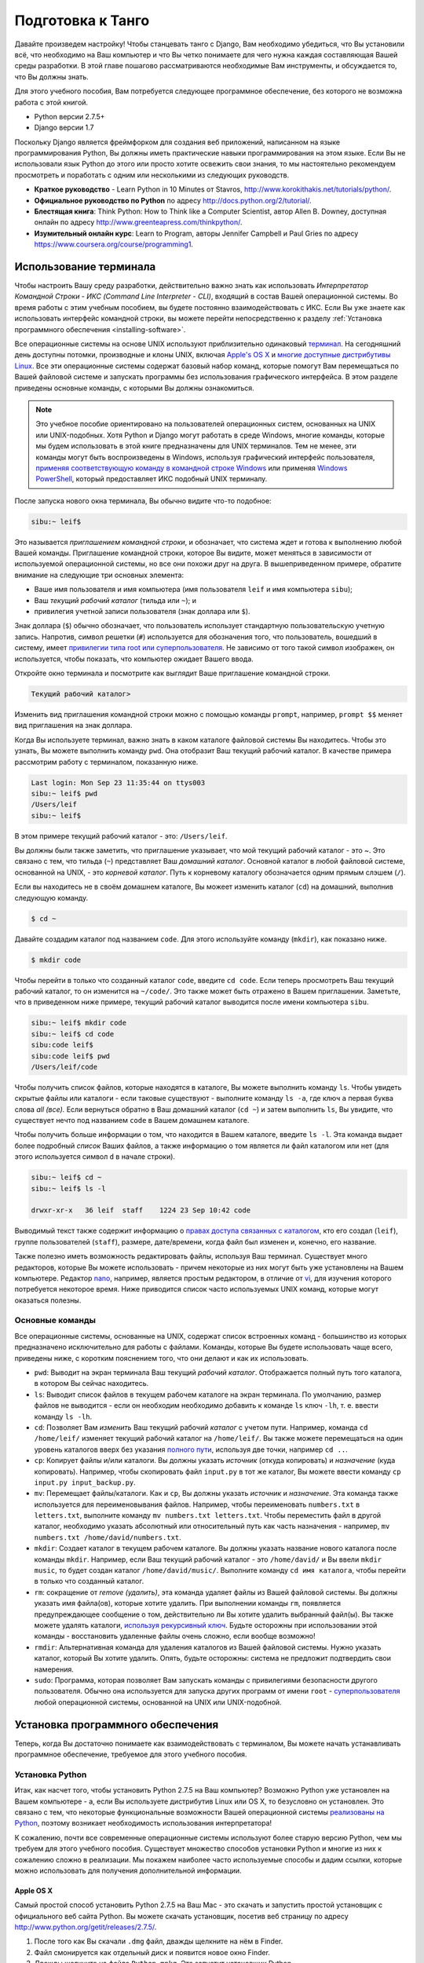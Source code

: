 .. _requirements-label:

Подготовка к Танго
======================
Давайте произведем настройку! Чтобы станцевать танго с Django, Вам необходимо убедиться, что Вы установили всё, что необходимо на Ваш компьютер и что Вы четко понимаете для чего нужна каждая составляющая Вашей среды разработки. В этой главе пошагово рассматриваются необходимые Вам инструменты, и обсуждается то, что Вы должны знать.

Для этого учебного пособия, Вам потребуется следующее программное обеспечение, без которого не возможна работа с этой книгой.

* Python версии 2.7.5+
* Django версии 1.7

Поскольку Django является фреймфорком для создания веб приложений, написанном на языке программирования Python, Вы должны иметь практические навыки программирования на этом языке. Если Вы не использовали язык Python до этого или просто хотите освежить свои знания, то мы настоятельно рекомендуем просмотреть и поработать с одним или несколькими из следующих руководств.

* **Краткое руководство** - Learn Python in 10 Minutes от Stavros, http://www.korokithakis.net/tutorials/python/.
* **Официальное руководство по Python** по адресу http://docs.python.org/2/tutorial/.
* **Блестящая книга**: Think Python: How to Think like a Computer Scientist, автор Allen B. Downey, доступная онлайн по адресу http://www.greenteapress.com/thinkpython/.
* **Изумительный онлайн курс**: Learn to Program, авторы Jennifer Campbell и Paul Gries по адресу https://www.coursera.org/course/programming1.

Использование терминала
------------------
Чтобы настроить Вашу среду разработки, действительно важно знать как использовать *Интерпретатор Командной Строки - ИКС (Command Line Interpreter - CLI)*, входящий в состав Вашей операционной системы. Во время работы с этим учебным пособием, вы будете постоянно взаимодействовать с ИКС. Если Вы уже знаете как использовать интерфейс командной строки, вы можете перейти непосредственно к разделу :ref:`Установка программного обеспечения <installing-software>`.

Все операционные системы на основе UNIX используют приблизительно одинаковый `терминал <http://www.ee.surrey.ac.uk/Teaching/Unix/unixintro.html>`_. На сегодняшний день доступны потомки, производные и клоны UNIX, включая `Apple's OS X <http://en.wikipedia.org/wiki/OS_X>`_  и `многие доступные дистрибутивы Linux <http://en.wikipedia.org/wiki/List_of_Linux_distributions>`_. Все эти операционные системы содержат базовый набор команд, которые помогут Вам перемещаться по Вашей файловой системе и запускать программы без использования графического интерфейса. В этом разделе приведены основные команды, с которыми Вы должны ознакомиться.

.. note:: Это учебное пособие ориентировано на пользователей операционных систем, основанных на UNIX или UNIX-подобных. Хотя Python и Django могут работать в среде Windows, многие команды, которые мы будем использовать в этой книге предназначены для UNIX терминалов. Тем не менее, эти команды могут быть воспроизведены в Windows, используя графический интерфейс пользователя, `применяя соответствующую команду в командной строке Windows <http://www.ai.uga.edu/mc/winforunix.html>`_ или применяя `Windows PowerShell <http://technet.microsoft.com/en-us/library/bb978526.aspx>`_, который предоставляет ИКС подобный UNIX терминалу.

.. Примечание переводчика:: ИКС в Windows 7 можно вызвать следующим образом. Откройте меню Пуск и в строке *Найти программы и файлы* введите cmd.exe.

После запуска нового окна терминала, Вы обычно видите что-то подобное:

.. code-block:: guess
	
	sibu:~ leif$

Это называется *приглашением командной строки*, и обозначает, что система ждет и готова к выполнению любой Вашей команды. Приглашение командной строки, которое Вы видите, может меняться в зависимости от используемой операционной системы, но все они похожи друг на друга. В вышеприведенном примере, обратите внимание на следующие три основных элемента:

* Ваше имя пользователя и имя компьютера (имя пользователя ``leif`` и имя компьютера ``sibu``);
* Ваш *текущий рабочий каталог* (тильда или ``~``); и
* привилегия учетной записи пользователя (знак доллара или ``$``).

Знак доллара (``$``) обычно обозначает, что пользователь использует стандартную пользовательскую учетную запись. Напротив, символ решетки (``#``) используется для обозначения того, что пользователь, вошедший в систему, имеет `привилегии типа root или суперпользователя <http://en.wikipedia.org/wiki/Superuser>`_. Не зависимо от того такой символ изображен, он используется, чтобы показать, что компьютер ожидает Вашего ввода. 

Откройте окно терминала и посмотрите как выглядит Ваше приглашение командной строки.

.. Примечание переводчика:: В ИКС cmd.exe приглашение командной строки выглядит как:

.. code-block:: guess

	Текущий рабочий каталог>

Изменить вид приглашения командной строки можно с помощью команды ``prompt``, например, ``prompt $$`` меняет вид приглашения на знак доллара.

Когда Вы используете терминал, важно знать в каком каталоге файловой системы Вы находитесь. Чтобы это узнать, Вы можете выполнить команду ``pwd``. Она отобразит Ваш текущий рабочий каталог. В качестве примера рассмотрим работу с терминалом, показанную ниже.

.. code-block:: guess
	
	Last login: Mon Sep 23 11:35:44 on ttys003
	sibu:~ leif$ pwd
	/Users/leif
	sibu:~ leif$

В этом примере текущий рабочий каталог - это: ``/Users/leif``.

Вы должны были также заметить, что приглашение указывает, что мой текущий рабочий каталог - это ~. Это связано с тем, что тильда (``~``) представляет Ваш *домашний каталог*. Основной каталог в любой файловой системе, основанной на UNIX, - это *корневой каталог*. Путь к корневому каталогу обозначается одним прямым слэшем (``/``).

Если вы находитесь не в своём домашнем каталоге, Вы можеет изменить каталог (``cd``) на домашний, выполнив следующую команду.

.. code-block:: guess
	
	$ cd ~

Давайте создадим каталог под названием ``code``. Для этого используйте команду (``mkdir``), как показано ниже.

.. code-block:: guess
	
	$ mkdir code

Чтобы перейти в только что созданный каталог ``code``, введите ``cd code``. Если теперь просмотреть Ваш текущий рабочий каталог, то он изменится на ``~/code/``. Это также может быть отражено в Вашем приглашении. Заметьте, что в приведенном ниже примере, текущий рабочий каталог выводится после имени компьютера ``sibu``.

.. Замечание:: Всякий раз говоря о ``<рабочем пространстве>``, мы будем иметь в виду Ваш каталог ``code``.

.. code-block:: guess
	
	sibu:~ leif$ mkdir code
	sibu:~ leif$ cd code
	sibu:code leif$ 
	sibu:code leif$ pwd
	/Users/leif/code

Чтобы получить список файлов, которые находятся в каталоге, Вы можете выполнить команду ``ls``. Чтобы увидеть скрытые файлы или каталоги - если таковые существуют - выполните команду ``ls -a``, где ключ ``a`` первая буква слова *all (все).* Если вернуться обратно в Ваш домашний каталог (``cd ~``) и затем выполнить ``ls``, Вы увидите, что существует нечто под названием ``code`` в Вашем домашнем каталоге.

Чтобы получить больше информации о том, что находится в Вашем каталоге, введите ``ls -l``. Эта команда выдает более подробный *список* Ваших файлов, а также информацию о том является ли файл каталогом или нет (для этого используется символ ``d`` в начале строки).

.. code-block:: guess
	
	sibu:~ leif$ cd ~ 
	sibu:~ leif$ ls -l 
	
	drwxr-xr-x   36 leif  staff    1224 23 Sep 10:42 code

Выводимый текст также содержит информацию о `правах доступа связанных с каталогом <http://www.elated.com/articles/understanding-permissions/>`_, кто его создал (``leif``), группе пользователей (``staff``), размере, дате/времени, когда файл был изменен и, конечно, его название.

.. Примечание переводчика:: В ИКС cmd.exe для просмотра содержимого каталога используйте команду ``dir``.

Также полезно иметь возможность редактировать файлы, используя Ваш терминал. Существует много редакторов, которые Вы можете использовать - причем некоторые из них могут быть уже установлены на Вашем компьютере. Редактор `nano <http://www.nano-editor.org/>`_, например, является простым редактором, в отличие от `vi <http://en.wikipedia.org/wiki/Vi>`_, для изучения которого потребуется некоторое время. Ниже приводится список часто используемых UNIX команд, которые могут оказаться полезны.

Основные команды
*************
Все операционные системы, основанные на UNIX, содержат список встроенных команд - большинство из которых предназначено исключительно для работы с файлами. Команды, которые Вы будете использовать чаще всего, приведены ниже, с коротким пояснением того, что они делают и как их использовать.

- ``pwd``: Выводит на экран терминала Ваш текущий *рабочий каталог*. Отображается полный путь того каталога, в котором Вы сейчас находитесь.
- ``ls``: Выводит список файлов в текущем рабочем каталоге на экран терминала. По умолчанию, размер файлов не выводится - если он необходим необходимо добавить к команде ``ls`` ключ ``-lh``, т. е. ввести команду ``ls -lh``.
- ``cd``: Позволяет Вам *изменить* Ваш текущий рабочий *каталог* с учетом пути. Например, команда ``cd /home/leif/`` изменяет текущий рабочий каталог на ``/home/leif/``. Вы также можете перемещаться на один уровень каталогов вверх без указания `полного пути <http://www.uvsc.edu/disted/decourses/dgm/2120/IN/steinja/lessons/06/06_04.html>`_, используя две точки, например ``cd ..``.
- ``cp``: Копирует файлы и/или каталоги. Вы должны указать *источник* (откуда копировать) и *назначение* (куда копировать). Например, чтобы скопировать файл ``input.py`` в тот же каталог, Вы можете ввести команду ``cp input.py input_backup.py``.
- ``mv``: Перемещает файлы/каталоги. Как и ``cp``, Вы должны указать *источник* и *назначение*. Эта команда также используется для переименовывания файлов. Например, чтобы переименовать ``numbers.txt`` в ``letters.txt``, выполните команду ``mv numbers.txt letters.txt``. Чтобы переместить файл в другой каталог, необходимо указать абсолютный или относительный путь как часть назначения - например, ``mv numbers.txt /home/david/numbers.txt``.
- ``mkdir``: Создает каталог в текущем рабочем каталоге. Вы должны указать название нового каталога после команды ``mkdir``. Например, если Ваш текущий рабочий каталог - это ``/home/david/`` и Вы ввели ``mkdir music``, то будет создан каталог ``/home/david/music/``. Выполните команду ``cd имя каталога``, чтобы перейти в только что созданный каталог.
- ``rm``: сокращение от *remove (удалить)*, эта команда удаляет файлы из Вашей файловой системы. Вы должны указать имя файла(ов), которые хотите удалить. При выполнении команды ``rm``, появляется предупреждающее сообщение о том, действительно ли Вы хотите удалить выбранный файл(ы). Вы также можете удалять каталоги, `используя рекурсивный ключ <http://www.computerhope.com/issues/ch000798.htm>`_. Будьте осторожны при использовании этой команды - восстановить удаленные файлы очень сложно, если вообще возможно!
- ``rmdir``: Альтернативная команда для удаления каталогов из Вашей файловой системы. Нужно указать каталог, который Вы хотите удалить. Опять, будьте осторожны: система не предложит подтвердить свои намерения.
- ``sudo``: Программа, которая позволяет Вам запускать команды с привилегиями безопасности другого пользователя. Обычно она используется для запуска других программ от имени ``root`` - `суперпользователя <http://en.wikipedia.org/wiki/Superuser>`_ любой операционной системы, основанной на UNIX или UNIX-подобной.

.. Замечание:: Это только краткий список команд. Просмотрите документацию Ubuntu `Использование терминала <https://help.ubuntu.com/community/UsingTheTerminal>`_  для более подробного обзора или `Шпаргалку 
 <http://fosswire.com/post/2007/08/unixlinux-command-cheat-sheet/>`_ от FOSSwire для краткого справочного руководства.

 .. Примечание переводчика:: В ИКС cmd.exe для копирования файлов используйте команду ``copy``, перемещения файлов/каталогов - ``move``, удаления файлов - ``del``. Полную справку по всем командам можно найти `по адресу <http://www.microsoft.com/resources/documentation/windows/xp/all/proddocs/en-us/cmd.mspx?mfr=true>`_

.. _installing-software:

Установка программного обеспечения
-----------------------
Теперь, когда Вы достаточно понимаете как взаимодействовать с терминалом, Вы можете начать устанавливать программное обеспечение, требуемое для этого учебного пособия.

Установка Python
*****************
Итак, как насчет того, чтобы установить Python 2.7.5 на Ваш компьютер? Возможно Python уже установлен на Вашем компьютере - а, если Вы используете дистрибутив Linux или OS X, то безусловно он установлен. Это связано с тем, что некоторые функциональные возможности Вашей операционной системы `реализованы на Python <http://en.wikipedia.org/wiki/Yellowdog_Updater,_Modified>`_, поэтому возникает необходимость использования интерпретатора!

К сожалению, почти все современные операционные системы используют более старую версию Python, чем мы требуем для этого учебного пособия. Существует множество способов установки Python и многие из них к сожалению сложно в реализации. Мы покажем наиболее часто используемые способы и дадим ссылки, которые можно использовать для получения дополнительной информации.

.. Предупреждение:: В этом разделе будет подробно описано как запустить Python 2.7.5 *не зависимо от* Вашей текущей установки Python. Считается плохой практикой удалять установку Python по умолчанию, произведенную Вашей операционной системой и заменять её новой версией. Это может вывести из строя некоторые компоненты Вашей операционной системы!

Apple OS X
..........
Самый простой способ установить Python 2.7.5 на Ваш Mac - это скачать и запустить простой установщик с официального веб сайта Python. Вы можете скачать установщик, посетив веб страницу по адресу http://www.python.org/getit/releases/2.7.5/.

.. Предупреждение:: Убедитесь, что Вы скачали ``.dmg`` файл, который подходит для Вашей конкретной версии установки OS X!

#. После того как Вы скачали ``.dmg`` файл, дважды щелкните на нём в Finder.
#. Файл смонируется как отдельный диск и появится новое окно Finder.
#. Дважды щелкните на файле ``Python.mpkg``. Это запустит установщик Python.
#. Следуйте дальнейшим инструкциям на экране, пока не дойдете до места, где программа будет готова к установке программного обеспечения. Введите свой пароль для подтвердждения того, чтоы Вы хотите установить программное обеспечение.
#. После завершения, закройте установщик и извлеките диск с Python. Теперь Вы можете удалить загруженный ``.dmg`` файл.

Теперь у Вас должна быть установлена обновленная версия Python и можно начинать установку Django! Легко, не правда ли?

Дистрибутивы Linux
...................
К сожалению, существует множество различных способов загрузки, установки и запуска обновленной версии Python на Вашем дистрибутиве Linux. В довершение всего, способ установки меняется от дистрибутива к дистрибутиву. Например, последовательность действий для установки Python на дистрибутив `Fedora <https://github.com/yyuu/pyenv>`_ может отличаться от последовательности, необходимой для дистрибутива `Ubuntu <http://www.ubuntu.com/>`_.

Однако, не все так плохо. Прекрасный инструмент (или *менеджер версий Python*) под названием `pyenv <https://github.com/utahta/pythonbrew>`_ может помочь нам решить эту проблему. Он позволяет легко установить и управлять различными версиями Python, позволяя избежать конфликтов с установленной по умолчанию операционной системой версией Python. Ура!

Приведенная ниже последовательность шагов, взятая со `страницы GitHub pyenv <https://github.com/yyuu/pyenv>`_, установит Python 2.7.9 на Ваш дистрибутив Linux.

1. Откройте новое окно терминала.
2. Установите curl
::
	$ sudo apt-get install curl
3. Установите ``pyenv``
::
	$ curl -L https://raw.githubusercontent.com/yyuu/pyenv-installer/master/bin/pyenv-installer | bash
Это загрузит установщик и запустит его в Вашем терминале. Установка pyenv будет произведена в каталог ``~/.pyenv``. Напоминаем, что тильда (``~``)обозначает Ваш домашний каталог!

4. Добавляем в файл `.bashrc`
::
	$ nano ~/.bashrc

	export PATH="$HOME/.pyenv/bin:$PATH"
	eval "$(pyenv init -)"
	eval "$(pyenv virtualenv-init -)"
`pyenv` вероятно попросит Вас сделать это после установки. 
Отредактируйте файл ``~/.bashrc`` в текстовом редакторе. (например, `gedit`, `nano`, `vi` или `emacs`)

5. После сохранения отредактированной версии файла ``~/.bashrc``, закройте терминал и откройте новый. После этого изменения вступят в силу.

6. Часто возникающие `проблемы сборки <https://github.com/yyuu/pyenv/wiki/Common-build-problems>`_, можно избежать следующим образом
::
	$ sudo apt-get install -y make build-essential libssl-dev zlib1g-dev libbz2-dev \
	libreadline-dev libsqlite3-dev wget curl llvm

7. Установите выбранную Вами версию Python
::
	$ pyenv install 2.7.9
Эта команда установит Python версии 2.7.9 в `~/.pyenv/versions`

8. Теперь Вы можете изменить `локальную` или `глобальную` версию Python
::
	$ pyenv versions
	* system
	  2.7.9

	$ pyenv global 2.7.9

.. Замечание:: Каталоги или файлы, начинающиеся с точки, можно считать эквивалентными *скрытым файлам* в Windows. `Dot-файлы <http://en.wikipedia.org/wiki/Dot-file>`_ обычно не видны средствами для просмотра каталога и используются в качестве конфигурационных файлов. Чтобы просмотреть скрытые файлы, можно использовать команду ``ls`` с ключом ``-a`` в конце команды, т. е., ``ls -a``.

.. _requirements-install-python-windows:

Windows
.......
По умолчанию, Microsoft Windows не имеет установленных в ней версий Python. Это означает, что не будет конфликтов с уже установленными версиями; таким образом, достаточно просто осуществить установку с нуля. Вы можете загрузить 64-битную или 32-битную версию Python с `официального сайта Python <http://www.python.org/download/>`_. Если Вы не уверены такую версию скачать, Вы можете определить является ли Ваш компьютер 32- или 64-разрядным, воспользовавшись инструкциями `на сайте Microsoft <http://windows.microsoft.com/en-gb/windows7/32-bit-and-64-bit-windows-frequently-asked-questions>`_.

#. После загрузки установщика, откройте файл из каталога, в который он был загружен.
#. Следуйте указаниям на экране, чтобы установить Python.
#. Закройте установщик после завершения установки и удалите загруженный файл.

После того как установка будет завершена, Вы станете обладателем рабочей версии Python. По умолчанию, Python 2.7.5 устанавливается в каталог ``C:\Python27``. Мы рекомендуем не изменять этот каталог на другой.

После завершения установки, откройте окно терминала и введите команду ``python``. Если Вы увидите начальное приветствие Python, установка прошла успешно. Тем не менее иногда установщик не может правильно установить переменную среды ``PATH`` Вашей установки Windows. Это приведет к тому, что команда ``python`` не будет найдена. В Windows 7 Вы можете самостоятельно установить переменную среды следующим образом:

#. Нажмите кнопку *Пуск*, щелкните правой кнопкой на *Мой компьютер* и выберите *Свойства*.
#. Выберите пункт *Дополнительные параметры системы* в левом меню.
#. Нажмите на кнопку *переменные среды*.
#. В списке *Системные переменные*, найдите переменную под названием *Path*, щелкните на неё, и затем нажмите кнопку *Изменить*.
#. В конце строки с названием Значение переменной, введите ``;C:\python27;C:\python27\scripts``. Не забудьте точку с запятой и *не добавляйте* пробел перед ней.
#. Нажмите OK в каждом окне, чтобы сохранить изменения.
#. Закройте все окна терминалов, откройте новое окно и попытайтесь опять запустить команду ``python``.

Таким образом, Вы должны получить полностью работоспособную установку Python. Порядок настройки переменной среды ``PATH`` несколько отличается в , `Windows XP <http://www.computerhope.com/issues/ch000549.htm>`_, и `Windows 8 <http://stackoverflow.com/a/14224786>`_.

Настройка ``PYTHONPATH``
*****************************
После того как Python установлен, теперь мы должны проверить, что установка прошла успешно. Для этого проверим, что `переменная окружения <http://en.wikipedia.org/wiki/Environment_variable>`_ ``PYTHONPATH`` правильно настроена. ``PYTHONPATH`` указывает интерпретатору Python, где находятся дополнительные Python `пакеты и модули <http://stackoverflow.com/questions/7948494/whats-the-difference-between-a-python-module-and-a-python-package>`_ , которые добавляют дополнительные функциональные возможности к базовой установке Python. Без правильно настроенной ``PYTHONPATH``, мы не сможем установить и использовать Django!

Во-первых, давайте убедимся, что наша переменная ``PYTHONPATH`` существует. В зависимости от используемого метода установки, иногда она создается автоматически, а иногда - нет. Для проверки на Вашей операционной системе, основанной на UNIX, выполните следующую команду в терминале.

.. code-block:: guess
	
	$ echo $PYTHONPATH

На машине с Windows, откройте командную строку и выполните следующую команду.

.. code-block:: guess
	
	$ echo %PYTHONPATH%

Если все настроено правильно, Вы должны увидеть примерно то, что показано ниже. На машине с Windows, Вы увидите путь, скорее всего начинающийся с диска C.

.. code-block:: guess
	
	/opt/local/Library/Frameworks/Python.framework/Versions/2.7/lib/python2.7/site-packages:

Это путь к ``site-packages`` Вашей установки Python, где хранятся дополнительные пакеты и модули Python. Если Вы видите путь, то Вы можете переходить к следующей части этого учебного пособия. Однако, если ничего не выводится, необходимо найти этот путь. Для ОС Windows это сделать легко: ``site-packages`` расположены внутри каталога ``lib`` с Вашей установкой Python. Например, если Вы установили Python в ``C:\Python27``, ``site-packages`` будут находится в ``C:\Python27\Lib\site-packages\``.

Для операционных систем на основе UNIX нужно больше усилий, чтобы найти путь к ``site-packages``. Запустите интерпретатор Python. Приведенная ниже сессия в терминале демонстрирует команды, которые Вы должны вводить.

.. code-block:: python
	
	$ python
	
	Python 2.7.5 (v2.7.5:ab05e7dd2788, May 13 2013, 13:18:45) 
	[GCC 4.2.1 (Apple Inc. build 5666) (dot 3)] on darwin
	Type "help", "copyright", "credits" or "license" for more information.
	
	>>> import site
	>>> print site.getsitepackages()[0]
	
	'/Library/Frameworks/Python.framework/Versions/2.7/lib/python2.7/site-packages'
	
	>>> quit()

Вызов ``site.getsitepackages()`` возвращает список путей, где хранятся дополнительные пакеты и модули Python. Первый элемент в списке обычно возвращает путь к Вашему каталогу ``site-packages``. В зависимости от Вашей установки может потребоваться выводить другой элемент в списке. Если Вы получаете сообщение об ошибке, начинающее со слов, что ``getsitepackages()`` нет в модуле ``site``, убедитесь, что Вы работаете в правильной версии Python. Версия 2.7.5 должна включать эту функцию. Предыдущие версии языка не включают эту функцию.

.. Примечание переводчика:: Если Вы используете Python 3.*, то вводите вместо ``print site.getsitepackages()[0]`` ``print(site.getsitepackages()[0])``.

Строка, отображаемая в результате выполнения ``print site.getsitepackages()[0]`` - это путь к Вашему каталогу ``site-packages``. Скопировав путь, теперь нам нужно добавить его к Вашей конфигурации. Для операционной системы на основе UNIX или UNIX-подобной, опять отредактируйте Ваш файл ``.bashrc``, добавив следующую строку в конец файла.

.. code-block:: guess
	
	export PYTHONPATH=$PYTHONPATH:<PATH_TO_SITE-PACKAGES>

Замените ``<PATH_TO_SITE-PACKAGES>`` путем к Вашему каталогу ``site-packages``. Сохраните файл, закройте все окна терминалов и повторно откройте их.

На компьютере под управлением Windows, Вы должны следовать последовательности действий, приведенных в Разделе :num:`requirements-install-python-windows`, чтобы вызвать диалоговое окно установки переменной окружения. Добавьте переменную ``PYTHONPATH`` со значением равным Вашему каталогу ``site-packages``, которое обычно равно ``C:\Python27\Lib\site-packages\``.

Использование Setuptools и Pip
************************
Установка и настройка Вашей среды разработки действительно важная часть любого проекта. Хотя можно установить пакеты Python, такие как Django отдельно, это может привести к многочисленным проблемам и трудностям позднее. Например, как бы Вы могли поделиться своей настройкой с другим разработчиком? Как бы Вы создали ту же среду на Вашей новой машине? Как бы Вы могли обновиться до последней версии пакета? Использование менеджера пакетов устраняет большую часть трудностей при создании и настройке вашей среды. Он также гарантирует, что пакет, который Вы установили, а также другие пакеты, которые требуются для правильной работы устанавливаемого, подходят для версии Python, которую Вы используете.

В этой книге, мы будем использовать *Pip*. Pip - это надстройка с дружественным пользовательским интерфейсом менеджера пакетов Python *Setuptools*. Поскольку Pip зависит от Setuptools, нам необходимо, чтобы обе программы были установлены на Вашем компьютере.

.. Примечание переводчика:: В последних версиях Python 3.*, Setuptools и Pip устанавливаются вместе с Python (по крайней мере для Windows). Проверьте их наличие в папке Scripts установки Python.

Для начала загрузим Setuptools с `официального сайта акетов official Python <https://pypi.python.org/pypi/setuptools/1.1.6>`_.
Вы можете загрузить пакет в виде сжатого файла ``.tar.gz``. Используя Вашу любимую программу для распаковки, извлеките файлы. Они должны появиться в каталоге под названием ``setuptools-1.1.6``, где ``1.1.6`` - это версия Setuptools. Из окна терминала, Вы можете перейти в каталог и выполнить скрипт ``ez_setup.py`` как показано ниже.

.. code-block:: guess
	
	$ cd setuptools-1.1.6
	$ sudo python ez_setup.py

В приведенном выше примере, мы также используем ``sudo``, чтобы изменения подействовали на всю систему. Вторая команда должна установить Setuptools. Если установка прошла успешно, то Вы увидите на экране сообщение подобное тому, которое показано ниже.

.. code-block:: guess
	
	Finished processing dependencies for setuptools==1.1.6

В Вашем случае ``1.1.6`` может быть заменено версией Setuptools, которую Вы устанавливаете. Если эта строка видна, то Вы можете переходить к установке Pip. Сделать это можно с помощью одной простой команды. Из окна терминала, введите следующее.

.. code-block:: guess
	
	$ sudo easy_install pip

Эта команда должна загрузить и установить Pip, опять для всей системы. Вы должны увидеть следующее сообщение на экране, подтверждающее, что Pip был успешно установлен.

.. code-block:: guess
	
	Finished processing dependencies for pip

Увидев это сообщение, Вы должны суметь запустить Pip из Вашего терминала. Для этого просто введите ``pip``. Если вместо сообщения об ошибке из-за неизвестной введенной команды, должен быть показан список команд и ключей, которые принимает Pip. Увидев его, можно двигаться дальше!

.. Замечение:: Для компьютеров под управлением Windows, последовательность действий такая же. Единственное отличие заключается в том, что не нужно вводить команду ``sudo``.

Установка Django
*****************
Как только менеджер пакетов Python успешно установлен на Вашем компьютере, установить Django очень легко. Откройте командную строку или окно терминала и выполните следующую команду.

.. code-block:: guess
	
	$ pip install -U django==1.7

Если Вы используете операционную систему на основе UNIX и получаете сообщения о недостаточности прав доступа, Вам необходимо выполнить команду с привилегиями суперпользователя, используя команду ``sudo``. В этом случае Вы должны вводить следующую команду вместо предыдущей.

.. code-block:: guess
	
	$ sudo pip install -U django==1.7

Менеджер пакетов загрузит Django и установит его в правильном месте. Учтите, что если не добавить ``==1.7``, то может быть установлена другая версия Django.

Установка Python Imaging Library (библиотека для работы с растровой графикой)
*************************************
Во время создания Rango, мы будем загружать и обрабатывать изображения. Это означает, что нам необходима поддержка `Pillow (Python Imaging Library) <https://pillow.readthedocs.org/en/latest/>`_. Чтобы установить этот пакет, выполните следующую команду.

.. code-block:: guess
	
	$ pip install pillow

Опять используйте ``sudo`` при необходимости. 

Установка других пакетов Python
********************************
Отметим, что подобным образом можно легко загрузить любые другие дополнительные пакеты Python. `В каталоге пакетов Python <https://pypi.python.org/pypi>`_ приведен список всех пакетов доступных через Pip.

Чтобы получить список установленных пакетов, Вы можете запустить следующую команду.

.. code-block:: guess
	
	$ pip list

Совместное использование Вашего списка пакетов
*************************
Вы также можете получить список установленных пакетов в формате, которым можно поделиться с другими разработчиками. Для этого выполните следующую команду.

.. code-block:: guess
	
	$ pip freeze > requirements.txt

Если просмотреть ``requirements.txt``, используя любую из команд ``more``, ``less`` или ``cat``, Вы увидите одинаковую информацию, но в немного разном формате. Файл ``requirements.txt`` можно затем использовать для установки той же настройки, выполнив следующую команду. Это очень удобно, например, при настройке Вашей среды разработки на другом компьютере.

::
	
	$ pip install -r requirements.txt

Интегрированная среда разработки
----------------------------------
Хотя её использовать не обязательно, хорошая интегрированная среда разработки (ИСР), основанная на Python, может быть полезна для Вас в процессе разработки. Их существует несколько, но наверное `*PyCharm* <http://www.jetbrains.com/pycharm/>`_ от JetBrains' и *PyDev* (плагин `ИСР Eclipse <http://www.eclipse.org/downloads/>`_) являются наиболее популярными. На странице `Python Wiki <http://wiki.python.org/moin/IntegratedDevelopmentEnvironments>`_ представлен современный список ИРС Python.

Определите ту, которая Вам подходит, но учтите, что для некоторых нужно покупать лицензию. В идеале Вы хотите выбрать ИСР, которая поддерживала бы интеграцию с Django. PyCharm и PyDev непосредственно поддерживают интеграцию Django - хотя Вам придется указать ИРС какую версию Python Вы используете.

Виртуальные окружения для разработки
********************
Мы почти закончили настройку! Те не менее, перед тем как продолжить, отметим, что хотя это хорошая первоначальная настройка, она имеет некоторые недостатки. Что если существует другое Python приложение, которое требует другой версии для своей работы? Или Вы хотите перейти на новую версию Django, но всё равно поддерживать ваш проект на  Django 1.7?

Решением этой проблемы является использование `виртуальных окружений <http://simononsoftware.com/virtualenv-tutorial/>`_. Виртуальные окружения позволяют сосуществовать множеству установок Python и связанных с ними пакетов. Это общепринятая практика настройки Python на сегодняшний день.

Их довольно легко установить, как только Вы установили Pip и Вы знаете правильные команды. Вам необходимо установить несколько дополнительных пакетов.

::
	
	$ pip install virtualenv
	$ pip install virtualenvwrapper
	
Первый пакет предоставляет инфраструктуру для создания виртуального окружения. Смотри `не магическое введение в Pip и Virtualenv для Python новичков <http://dabapps.com/blog/introduction-to-pip-and-virtualenv-python/>`_ от Jamie Matthews, чтобы узнать больше об использовании virtualenv. Однако, использовать только *virtualenv* довольно сложно. Второй пакет является надстройкой пакета virtualenv и упрощает работу с ним.

Если Вы используете ОС на основе Linux/Unix, то, чтобы использовать надстройку, вызовите следующий скрипт из командной строки:

::

	$ source virtualenvwrapper.sh

Добавьте эту строку к вашему скрипту bash или профиля. В этом случае Вам не надо будет запускать его каждый раз, когда Вы захотите использовать виртуальные окружения.

Если Вы используете Windows, то установите пакет `virtualenvwrapper-win <https://pypi.python.org/pypi/virtualenvwrapper-win>`_:

::

	$ pip install virtualenvwrapper-win
	

Теперь всё должно быть готово для создания виртуального окружения:	

::

	$ mkvirtualenv rango

Вы можете вывести список виртуальных окружений с помощью команды ``lsvirtualenv``, и Вы можете активировать виртуальное окружение как:

::

	$ workon rango
	(rango)$
	
Ваше приглашение командной строки изменится и будет отображаться текущая виртуальное окружение, т. е., rango. Теперь в этом окружении Вы сможете устанавливать любые пакеты, причем они не будут конфликтовать с Вашим стандартным или другими окружениями. Используйте команду ``pip list``, чтобы убедиться, что в Вашей виртуальном окружении не установлен Django или Pillow. Теперь Вы можете установить их с помощью pip, чтобы они присутствовали в вашей виртуальном окружении.
Позже, когда мы начнем развертывать приложение, мы выполним аналогичные действия, смотри Главу `Развертывание Вашего приложения <virtual-environment>` и настроим виртуальное окружение на PythonAnywhere.

Репозиторий с кодом
***************
Мы также должны отметить, что при разработке кода, Вы должны всегда хранить свой код в репозитории системы контроля версий, такой как `SVN <http://subversion.tigris.org/>`_ или `GIT <http://git-scm.com/>`_. Мы не будем уделять этому время сейчас, так как это помешает приступить к немедленной разработке приложения в Django. Однако, мы даем ссылку на :ref:`ускоренный курс по GIT <git-crash-course>`. Мы настоятельно рекомендуем настроить Вам GIT репозиторий для Ваших собственных проектов. Это может спасти Вас от многих проблем.


Упражнения
---------
Чтобы чувствовать себя уверенно при работе в Вашем окружении, попробуйте выполнить следующие упражнения.

* Установите Python 2.7.5+ и Pip.
* Потренируйтесь с Вашей ИКС и создайте каталог под названием ``code``, который мы будем использовать для создания наших проектов.
* Установите пакеты Django и Pillow.
* Настройте Ваше Виртуальное Окружение.
* Настройте Ваш аккаунт на GitHub
* Загрузите и установите Интегрированную среду разработки (например, PyCharm)
* Код этой книги и приложения, которое Вы будете создавать доступны на GitHub, смотри `Книгу Танго с Django <https://github.com/leifos/tango_with_django_book>`_  и  `Приложение Rango <https://github.com/leifos/tango_with_django>`_ .
	* Если Вы заметили ошибки в книге, Вы можете сделать запрос на изменение!
	* Если у Вас возникли проблемы при выполнении упражнений, Вы можете просмотреть в репозитории как мы решили их.


